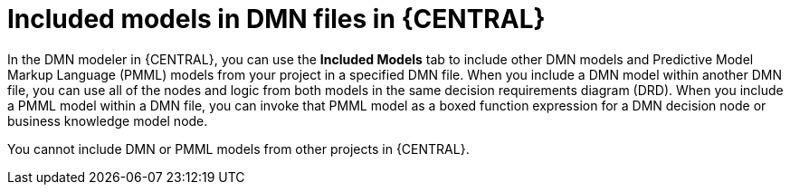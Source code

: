 //@comment: Not yet applicable for Kogito. (Stetson, 5 March 2020)

[id='con-dmn-included-models-con-{context}']
= Included models in DMN files in {CENTRAL}

In the DMN modeler in {CENTRAL}, you can use the *Included Models* tab to include other DMN models and Predictive Model Markup Language (PMML) models from your project in a specified DMN file. When you include a DMN model within another DMN file, you can use all of the nodes and logic from both models in the same decision requirements diagram (DRD). When you include a PMML model within a DMN file, you can invoke that PMML model as a boxed function expression for a DMN decision node or business knowledge model node.

You cannot include DMN or PMML models from other projects in {CENTRAL}.
